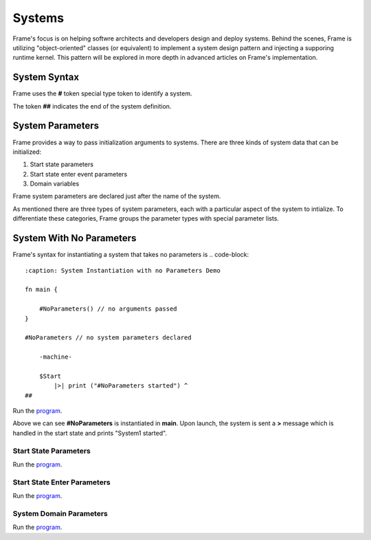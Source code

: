 ==================
Systems
==================

Frame's focus is on helping softwre architects and developers design and deploy systems.
Behind the scenes, Frame is utilizing "object-oriented" classes (or equivalent) to 
implement a system design pattern and injecting a supporing runtime kernel. This 
pattern will be explored in more depth in advanced articles on Frame's implementation.

System Syntax 
---------

Frame uses the **#** token special type token to identify a system.  

.. code-block::
    :caption: System Declaration 

    #MySystem // System declaration

    ##        // System terminator 

The token **##** indicates the end of the system definition.


System Parameters 
-----------

Frame provides a way to pass initialization arguments to systems. There are three 
kinds of system data that can be initialized:

#. Start state parameters
#. Start state enter event parameters
#. Domain variables 

Frame system parameters are declared just after the name of the system.

.. code-block::
    :caption: System Parameters

    #SystemWithParameters [<system_params>]

As mentioned there are three types of system parameters, each with a particular 
aspect of the system to intialize. To differentiate these categories, Frame 
groups the parameter types with special parameter lists.


.. list-table:: System Parameter Types
    :widths: 25 25 25
    :header-rows: 1

    * - Parameter Type
      - Parameter List Syntax
      - Example
    * - Start state parameters
      - $[<params>]
      - $[name,dateOfBirth]
    * - Start state enter event parameters
      - >[<params>]
      - >[age,favoriteColor]
    * - Domain Variables
      - #[<params>]
      - #[city,state]

    #SystemWithParameters [$[<start_state_params>], >[<start_state_enter_params>], #[domain_params]]

    #SystemWithParameters [$[msg,msg2], >[p1,p2], #[var1,var2]]
System With No Parameters
------------


Frame's syntax for instantiating a system that takes no parameters is 
.. code-block::
    :caption: System Instantiation with no Parameters Demo

    fn main {

        #NoParameters() // no arguments passed 
    }

    #NoParameters // no system parameters declared 

        -machine-

        $Start
            |>| print ("#NoParameters started") ^
    ##

Run the `program <https://onlinegdb.com/Q6sB6hmvQ>`_. 

.. code-block::
    :caption: System Instantiation with no Parameters Demo Output 
    
    #NoParameters started

Above we can see **#NoParameters** is instantiated in **main**. Upon launch, the system is sent 
a **>** message which is handled in the start state and prints "System1 started".

Start State Parameters 
+++++++++++

.. code-block::
    :caption: Start State Parameters Demo

    fn main {
        #StartStateParameters($("#StartStateParameters started"))
    }

    #StartStateParameters [$[msg]]

        -machine-

        $Start [msg]
            |>| print(msg) ^
    ##

Run the `program <https://onlinegdb.com/u4XJm3uxC>`_. 

.. code-block::
    :caption: Start State Parameters Demo Output 

    #StartStateParameters started

Start State Enter Parameters 
+++++++++++

.. code-block::
    :caption: Start State Enter Parameters Demo

    fn main {
        #StartStateEnterParameters(>("#StartStateEnterParameters started"))
    }

    #StartStateEnterParameters [>[msg]]

        -machine-

        $Start 
            |>| [msg] print(msg) ^
    ##

Run the `program <https://onlinegdb.com/SIaUcreM2o>`_. 

.. code-block::
    :caption: Start State Enter Parameters Demo Output 

    #StartStateEnterParameters started

System Domain Parameters 
+++++++++++

.. code-block::
    :caption: System Domain Parameters Demo 

    fn main {
        #SystemDomainParameters(#("SystemDomainParameters started"))
    }

    #SystemDomainParameters [#[msg]]

        -machine-

        $Start 
            |>| print(msg) ^

        -domain-

        var msg = nil 

    ##

Run the `program <https://onlinegdb.com/6W0B4Mgap>`_. 

.. code-block::
    :caption: System Domain Parameters Demo Output 

    SystemDomainParameters started